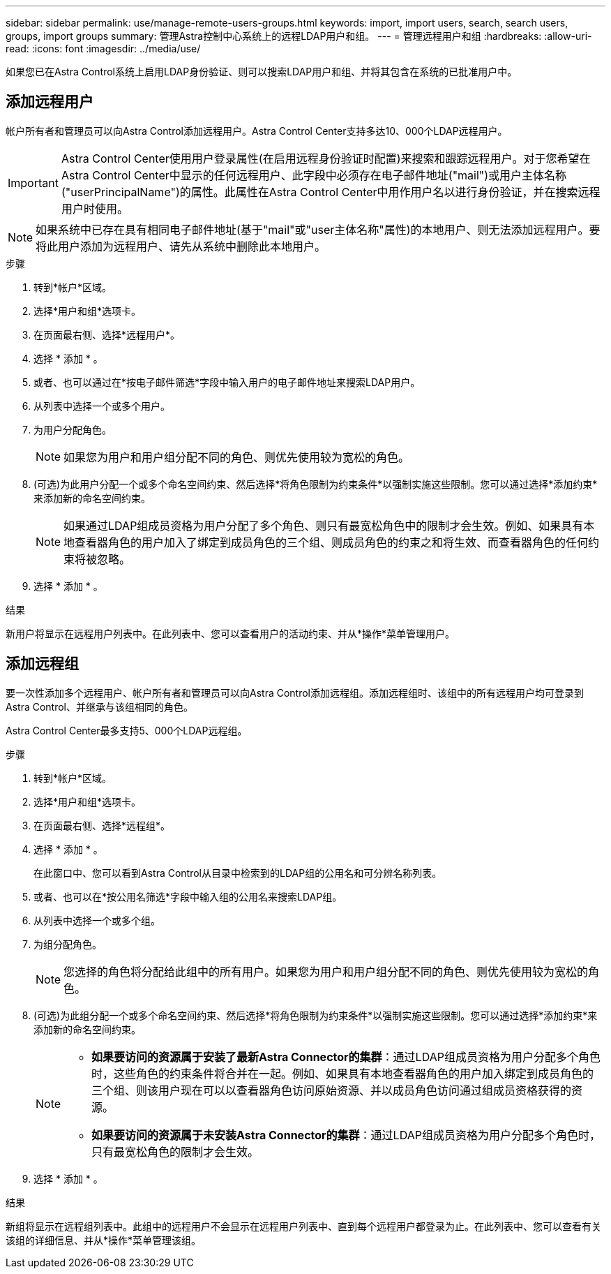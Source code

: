 ---
sidebar: sidebar 
permalink: use/manage-remote-users-groups.html 
keywords: import, import users, search, search users, groups, import groups 
summary: 管理Astra控制中心系统上的远程LDAP用户和组。 
---
= 管理远程用户和组
:hardbreaks:
:allow-uri-read: 
:icons: font
:imagesdir: ../media/use/


[role="lead"]
如果您已在Astra Control系统上启用LDAP身份验证、则可以搜索LDAP用户和组、并将其包含在系统的已批准用户中。



== 添加远程用户

帐户所有者和管理员可以向Astra Control添加远程用户。Astra Control Center支持多达10、000个LDAP远程用户。


IMPORTANT: Astra Control Center使用用户登录属性(在启用远程身份验证时配置)来搜索和跟踪远程用户。对于您希望在Astra Control Center中显示的任何远程用户、此字段中必须存在电子邮件地址("mail")或用户主体名称("userPrincipalName")的属性。此属性在Astra Control Center中用作用户名以进行身份验证，并在搜索远程用户时使用。


NOTE: 如果系统中已存在具有相同电子邮件地址(基于"mail"或"user主体名称"属性)的本地用户、则无法添加远程用户。要将此用户添加为远程用户、请先从系统中删除此本地用户。

.步骤
. 转到*帐户*区域。
. 选择*用户和组*选项卡。
. 在页面最右侧、选择*远程用户*。
. 选择 * 添加 * 。
. 或者、也可以通过在*按电子邮件筛选*字段中输入用户的电子邮件地址来搜索LDAP用户。
. 从列表中选择一个或多个用户。
. 为用户分配角色。
+

NOTE: 如果您为用户和用户组分配不同的角色、则优先使用较为宽松的角色。

. (可选)为此用户分配一个或多个命名空间约束、然后选择*将角色限制为约束条件*以强制实施这些限制。您可以通过选择*添加约束*来添加新的命名空间约束。
+

NOTE: 如果通过LDAP组成员资格为用户分配了多个角色、则只有最宽松角色中的限制才会生效。例如、如果具有本地查看器角色的用户加入了绑定到成员角色的三个组、则成员角色的约束之和将生效、而查看器角色的任何约束将被忽略。

. 选择 * 添加 * 。


.结果
新用户将显示在远程用户列表中。在此列表中、您可以查看用户的活动约束、并从*操作*菜单管理用户。



== 添加远程组

要一次性添加多个远程用户、帐户所有者和管理员可以向Astra Control添加远程组。添加远程组时、该组中的所有远程用户均可登录到Astra Control、并继承与该组相同的角色。

Astra Control Center最多支持5、000个LDAP远程组。

.步骤
. 转到*帐户*区域。
. 选择*用户和组*选项卡。
. 在页面最右侧、选择*远程组*。
. 选择 * 添加 * 。
+
在此窗口中、您可以看到Astra Control从目录中检索到的LDAP组的公用名和可分辨名称列表。

. 或者、也可以在*按公用名筛选*字段中输入组的公用名来搜索LDAP组。
. 从列表中选择一个或多个组。
. 为组分配角色。
+

NOTE: 您选择的角色将分配给此组中的所有用户。如果您为用户和用户组分配不同的角色、则优先使用较为宽松的角色。

. (可选)为此组分配一个或多个命名空间约束、然后选择*将角色限制为约束条件*以强制实施这些限制。您可以通过选择*添加约束*来添加新的命名空间约束。
+
[NOTE]
====
** *如果要访问的资源属于安装了最新Astra Connector的集群*：通过LDAP组成员资格为用户分配多个角色时，这些角色的约束条件将合并在一起。例如、如果具有本地查看器角色的用户加入绑定到成员角色的三个组、则该用户现在可以以查看器角色访问原始资源、并以成员角色访问通过组成员资格获得的资源。
** *如果要访问的资源属于未安装Astra Connector的集群*：通过LDAP组成员资格为用户分配多个角色时，只有最宽松角色的限制才会生效。


====
. 选择 * 添加 * 。


.结果
新组将显示在远程组列表中。此组中的远程用户不会显示在远程用户列表中、直到每个远程用户都登录为止。在此列表中、您可以查看有关该组的详细信息、并从*操作*菜单管理该组。
